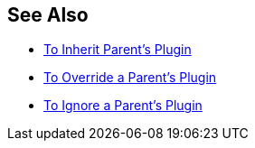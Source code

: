 
== See Also

* xref:to-inherit-parent-plugin.adoc[To Inherit Parent's Plugin]
* xref:to-override-parent-plugin.adoc[To Override a Parent's Plugin]
* xref:to-ignore-parent-plugin.adoc[To Ignore a Parent's Plugin]